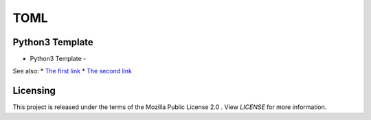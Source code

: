 ****
TOML
****

Python3 Template
================
- Python3 Template -

See also:
* `The first link <https://>`_  
* `The second link <https://>`_  

Licensing
=========
This project is released under the terms of the Mozilla Public License 2.0 . 
View *LICENSE* for more information.